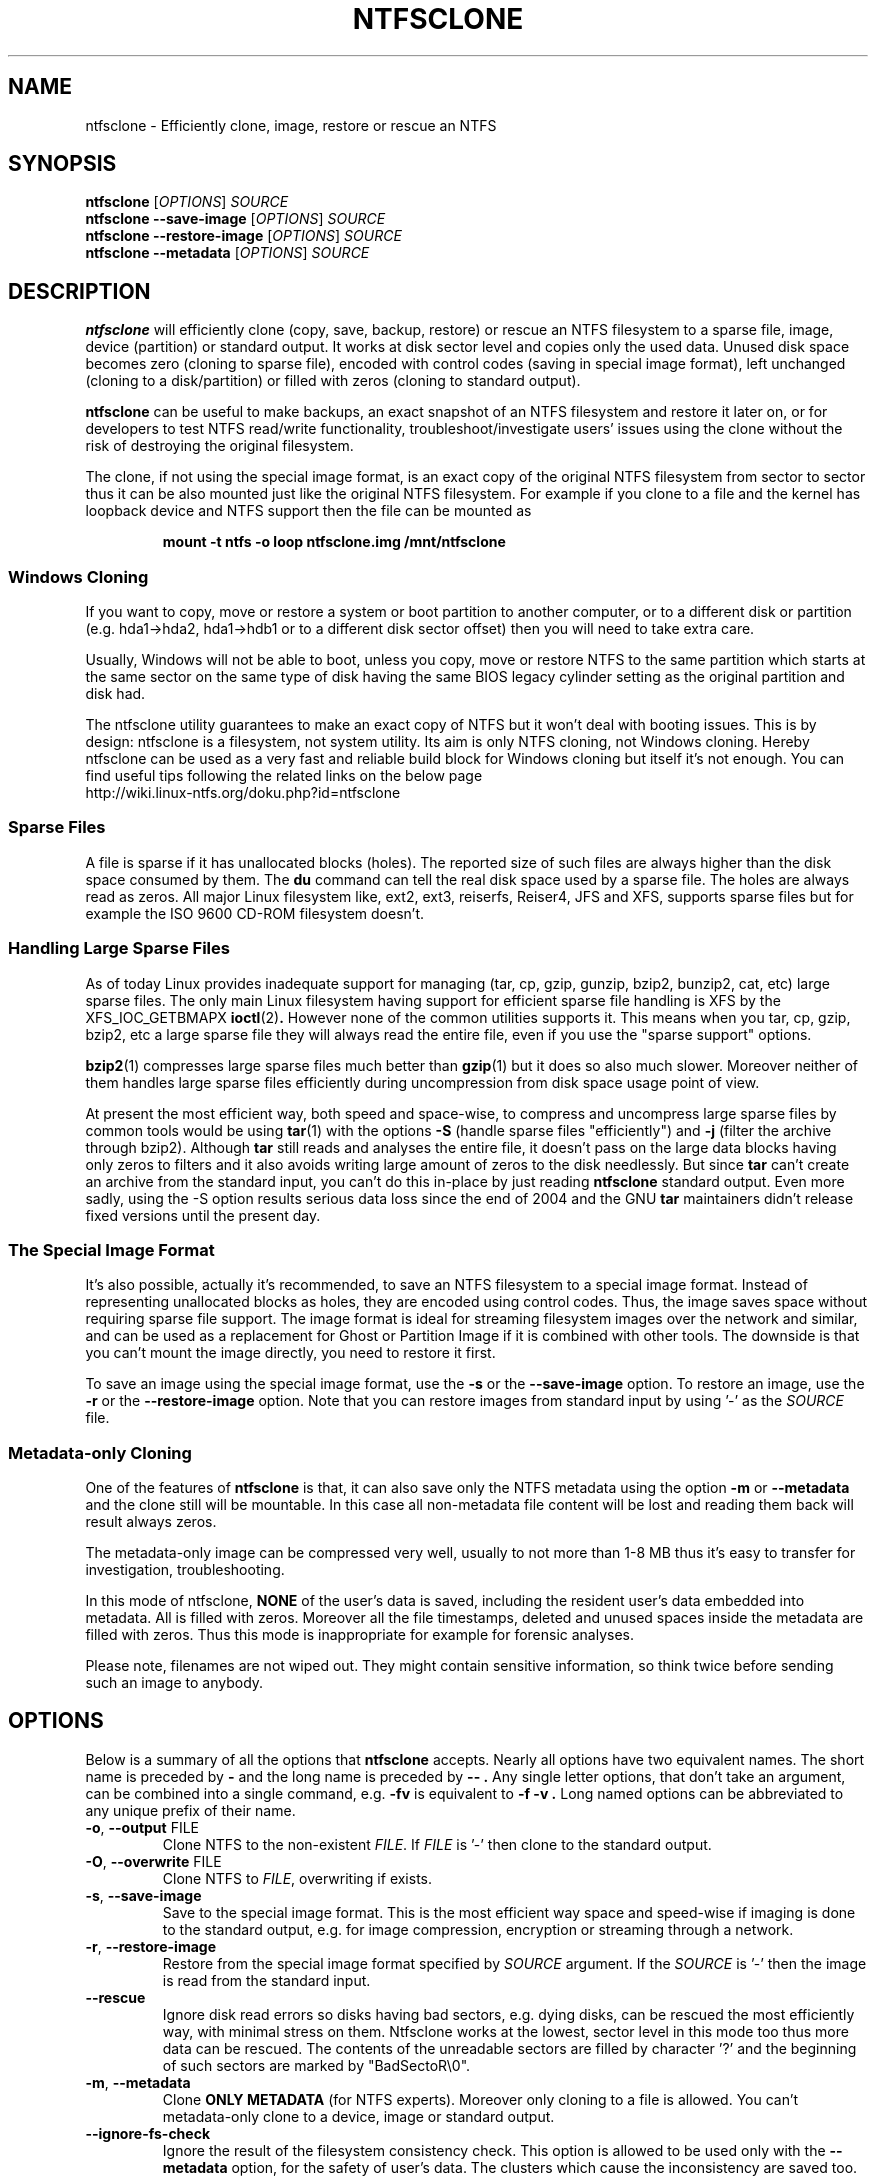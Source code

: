 .\" Copyright (c) 2003\-2005 Richard Russon.
.\" Copyright (c) 2003\-2006 Szabolcs Szakacsits.
.\" Copyright (c) 2004 Per Olofsson.
.\" This file may be copied under the terms of the GNU Public License.
.\"
.TH NTFSCLONE 8 "February 2006" "ntfs-3g 2011.4.12"
.SH NAME
ntfsclone \- Efficiently clone, image, restore or rescue an NTFS
.SH SYNOPSIS
.B ntfsclone
[\fIOPTIONS\fR]
.I SOURCE
.br
.B ntfsclone \-\-save\-image
[\fIOPTIONS\fR]
.I SOURCE
.br
.B ntfsclone \-\-restore\-image
[\fIOPTIONS\fR]
.I SOURCE
.br
.B ntfsclone \-\-metadata
[\fIOPTIONS\fR]
.I SOURCE
.SH DESCRIPTION
.B ntfsclone
will efficiently clone (copy, save, backup, restore) or rescue an NTFS
filesystem to a sparse file, image, device (partition) or standard output.
It works at disk sector level and
copies only the used data. Unused disk space becomes zero (cloning to
sparse file), encoded with control codes (saving in special image format),
left unchanged (cloning to a disk/partition) or
filled with zeros (cloning to standard output).

.B ntfsclone
can be useful to make backups, an exact snapshot of an NTFS filesystem
and restore it later on, or for developers to test NTFS read/write
functionality, troubleshoot/investigate users' issues using the clone
without the risk of destroying the original filesystem.

The clone, if not using the special image format, is an exact copy of the
original NTFS filesystem from sector to sector thus it can be also mounted
just like the original NTFS filesystem.
For example if you clone to a file and the kernel has loopback device and
NTFS support then the file can be mounted as
.RS
.sp
.B   mount \-t ntfs \-o loop ntfsclone.img /mnt/ntfsclone
.sp
.RE
.SS Windows Cloning
If you want to copy, move or restore a system or boot partition to another 
computer, or to a different disk or partition (e.g. hda1\->hda2, hda1\->hdb1
or to a different disk sector offset) then you will need to take extra care.

Usually, Windows will not be able to boot, unless you copy, move or restore 
NTFS to the same partition which starts at the same sector on the same type 
of disk having the same BIOS legacy cylinder setting as the original 
partition and disk had.

The ntfsclone utility guarantees to make an exact copy of NTFS but it 
won't deal with booting issues. This is by design: ntfsclone is a 
filesystem, not system utility. Its aim is only NTFS cloning, not Windows 
cloning. Hereby ntfsclone can be used as a very fast and reliable 
build block for Windows cloning but itself it's not enough. You 
can find useful tips following the related links on the below page
.br
.nh
http://wiki.linux-ntfs.org/doku.php?id=ntfsclone
.hy
.SS Sparse Files
A file is sparse if it has unallocated blocks (holes). The reported size of
such files are always higher than the disk space consumed by them.  The
.BR du
command can tell the real disk space used by a sparse file.
The holes are always read as zeros. All major Linux filesystem like,
ext2, ext3, reiserfs, Reiser4, JFS and XFS, supports
sparse files but for example the ISO 9600 CD\-ROM filesystem doesn't.
.SS Handling Large Sparse Files
As of today Linux provides inadequate support for managing (tar,
cp, gzip, gunzip, bzip2, bunzip2, cat, etc) large sparse files.
The only main Linux filesystem
having support for efficient sparse file handling is XFS by the
XFS_IOC_GETBMAPX
.BR ioctl (2) .
However none of the common utilities supports it.
This means when you tar, cp, gzip, bzip2, etc a large sparse file
they will always read the entire file, even if you use the "sparse support"
options.

.BR bzip2 (1)
compresses large sparse files much better than
.BR gzip (1)
but it does so
also much slower. Moreover neither of them handles large sparse
files efficiently during uncompression from disk space usage point
of view.

At present the most efficient way, both speed and space\-wise, to
compress and uncompress large sparse files by common tools
would be using
.BR tar (1)
with the options
.B \-S
(handle sparse files "efficiently") and
.B \-j
(filter the archive through bzip2). Although
.BR tar
still reads and analyses the entire file, it doesn't pass on the
large data blocks having only zeros to filters and it also avoids
writing large amount of zeros to the disk needlessly. But since
.BR tar
can't create an archive from the standard input, you can't do this
in\-place by just reading
.BR ntfsclone
standard output. Even more sadly, using the \-S option results 
serious data loss since the end of 2004 and the GNU
.BR tar
maintainers didn't release fixed versions until the present day.
.SS The Special Image Format
It's also possible, actually it's recommended, to save an NTFS filesystem
to a special image format.
Instead of representing unallocated blocks as holes, they are
encoded using control codes. Thus, the image saves space without
requiring sparse file support. The image format is ideal for streaming
filesystem images over the network and similar, and can be used as a
replacement for Ghost or Partition Image if it is combined with other
tools. The downside is that you can't mount the image directly, you
need to restore it first.

To save an image using the special image format, use the
.B \-s
or the
.B \-\-save\-image
option. To restore an image, use the
.B \-r
or the
.B \-\-restore\-image
option. Note that you can restore images from standard input by
using '\-' as the
.I SOURCE
file.
.SS Metadata\-only Cloning
One of the features of
.BR ntfsclone
is that, it can also save only the NTFS metadata using the option
.B \-m
or
.B \-\-metadata
and the clone still will be
mountable. In this case all non\-metadata file content will be lost and
reading them back will result always zeros.

The metadata\-only image can be compressed very
well, usually to not more than 1\-8 MB thus it's easy to transfer
for investigation, troubleshooting.

In this mode of ntfsclone,
.B NONE
of the user's data is saved, including the resident user's data
embedded into metadata. All is filled with zeros.
Moreover all the file timestamps, deleted and unused spaces inside
the metadata are filled with zeros. Thus this mode is inappropriate
for example for forensic analyses.

Please note, filenames are not wiped out. They might contain
sensitive information, so think twice before sending such an
image to anybody.
.SH OPTIONS
Below is a summary of all the options that
.B ntfsclone
accepts.  Nearly all options have two equivalent names.  The short name is
preceded by
.B \-
and the long name is preceded by
.B \-\- .
Any single letter options, that don't take an argument, can be combined into a
single command, e.g.
.B \-fv
is equivalent to
.B "\-f \-v" .
Long named options can be abbreviated to any unique prefix of their name.
.TP
\fB\-o\fR, \fB\-\-output\fR FILE
Clone NTFS to the non\-existent
.IR FILE .
If
.I FILE
is '\-' then clone to the
standard output.
.TP
\fB\-O\fR, \fB\-\-overwrite\fR FILE
Clone NTFS to
.IR FILE ,
overwriting if exists.
.TP
\fB\-s\fR, \fB\-\-save\-image\fR
Save to the special image format. This is the most efficient way space and
speed\-wise if imaging is done to the standard output, e.g. for image
compression, encryption or streaming through a network.
.TP
\fB\-r\fR, \fB\-\-restore\-image\fR
Restore from the special image format specified by
.I SOURCE
argument. If the
.I SOURCE
is '\-' then the image is read from the standard input.
.TP
\fB\-\-rescue\fR
Ignore disk read errors so disks having bad sectors, e.g. dying disks, can be
rescued the most efficiently way, with minimal stress on them. Ntfsclone works
at the lowest, sector level in this mode too thus more data can be rescued.
The contents of the unreadable sectors are filled by character '?' and the
beginning of such sectors are marked by "BadSectoR\\0".
.TP
\fB\-m\fR, \fB\-\-metadata\fR
Clone
.B ONLY METADATA
(for NTFS experts). Moreover only cloning to a file is allowed.
You can't metadata\-only clone to a device, image or standard output.
.TP
\fB\-\-ignore\-fs\-check\fR
Ignore the result of the filesystem consistency check. This option is allowed
to be used only with the
.B \-\-metadata
option, for the safety of user's data. The clusters which cause the
inconsistency are saved too.
.TP
\fB\-t\fR, \fB\-\-preserve\-timestamps\fR
Do not wipe the timestamps, to be used only with the
.B \-\-metadata
option.
.TP
\fB\-f\fR, \fB\-\-force\fR
Forces ntfsclone to proceed if the filesystem is marked
"dirty" for consistency check.
.TP
\fB\-h\fR, \fB\-\-help\fR
Show a list of options with a brief description of each one.
.SH EXIT CODES
The exit code is 0 on success, non\-zero otherwise.
.SH EXAMPLES
Clone NTFS on /dev/hda1 to /dev/hdc1:
.RS
.sp
.B ntfsclone \-\-overwrite /dev/hdc1 /dev/hda1
.sp
.RE
Save an NTFS to a file in the special image format:
.RS
.sp
.B ntfsclone \-\-save\-image \-\-output backup.img /dev/hda1
.sp
.RE
Restore an NTFS from a special image file to its original partition:
.RS
.sp
.B ntfsclone \-\-restore\-image \-\-overwrite /dev/hda1 backup.img
.sp
.RE
Save an NTFS into a compressed image file:
.RS
.sp
.B ntfsclone \-\-save\-image \-o \- /dev/hda1 | gzip \-c > backup.img.gz
.sp
.RE
Restore an NTFS volume from a compressed image file:
.RS
.sp
.B gunzip \-c backup.img.gz | \\\\
.br
.B ntfsclone \-\-restore\-image \-\-overwrite /dev/hda1 \-
.sp
.RE
Backup an NTFS volume to a remote host, using ssh. Please note, that 
ssh may ask for a password!
.RS
.sp
.B ntfsclone \-\-save\-image \-\-output \- /dev/hda1 | \\\\
.br
.B gzip \-c | ssh host 'cat > backup.img.gz'
.sp
.RE
Restore an NTFS volume from a remote host via ssh. Please note, that 
ssh may ask for a password!
.RS
.sp
.B ssh host 'cat backup.img.gz' | gunzip \-c | \\\\
.br
.B ntfsclone \-\-restore\-image \-\-overwrite /dev/hda1 \-
.sp
.RE
Stream an image file from a web server and restore it to a partition:
.RS
.sp
.B wget \-qO \- http://server/backup.img | \\\\
.br
.B ntfsclone \-\-restore\-image \-\-overwrite /dev/hda1 \-
.sp
.RE
Clone an NTFS volume to a non\-existent file:
.RS
.sp
.B ntfsclone \-\-output ntfs\-clone.img /dev/hda1
.sp
.RE
Pack NTFS metadata for NTFS experts. Please note that bzip2 runs
very long but results usually at least 10 times smaller archives 
than gzip.
.RS
.sp
.B ntfsclone \-\-metadata \-\-output ntfsmeta.img /dev/hda1
.br
.B bzip2 ntfsmeta.img
.sp
.RE
Unpacking NTFS metadata into a sparse file:
.RS
.sp
.B bunzip2 \-c ntfsmeta.img.bz2 | \\\\
.br
.B cp \-\-sparse=always /proc/self/fd/0 ntfsmeta.img
.sp
.RE
.SH KNOWN ISSUES
There are no known problems with
.BR ntfsclone .
If you think you have found a problem then please send an email describing it
to the development team:
.nh
ntfs\-3g\-devel@lists.sf.net
.hy
.sp
Sometimes it might appear ntfsclone froze if the clone is on ReiserFS
and even CTRL\-C won't stop it. This is not a bug in ntfsclone, however
it's due to ReiserFS being extremely inefficient creating large
sparse files and not handling signals during this operation. This
ReiserFS problem was improved in kernel 2.4.22.
XFS, JFS and ext3 don't have this problem.
.hy
.SH AUTHORS
.B ntfsclone
was written by Szabolcs Szakacsits with contributions from Per Olofsson 
(special image format support) and Anton Altaparmakov.
It was ported to ntfs-3g by Erik Larsson and Jean-Pierre Andre.
.SH AVAILABILITY
.B ntfsclone
is part of the
.B ntfs-3g
package and is available at:
.br
.nh
http://www.tuxera.com/community/
.hy
.sp
The latest manual pages are available at:
.br
.nh
http://man.linux-ntfs.org/
.hy
.sp
Additional up-to-date information can be found furthermore at:
.br
.nh
http://wiki.linux-ntfs.org/doku.php?id=ntfsclone
.hy
.SH SEE ALSO
.BR ntfsresize (8)
.BR ntfsprogs (8)
.BR xfs_copy (8)
.BR debugreiserfs (8)
.BR e2image (8)
